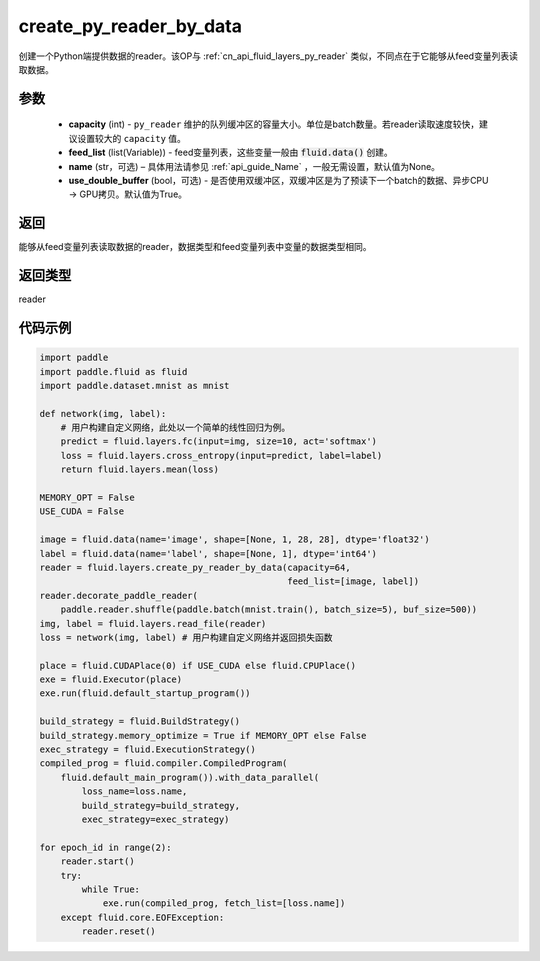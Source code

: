 .. _cn_api_fluid_layers_create_py_reader_by_data:

create_py_reader_by_data
-------------------------------


.. py:function:: paddle.fluid.layers.create_py_reader_by_data(capacity,feed_list,name=None,use_double_buffer=True)




创建一个Python端提供数据的reader。该OP与 :ref:`cn_api_fluid_layers_py_reader` 类似，不同点在于它能够从feed变量列表读取数据。

参数
::::::::::::

  - **capacity** (int) - ``py_reader`` 维护的队列缓冲区的容量大小。单位是batch数量。若reader读取速度较快，建议设置较大的 ``capacity`` 值。
  - **feed_list** (list(Variable)) - feed变量列表，这些变量一般由 :code:`fluid.data()` 创建。
  - **name** (str，可选) – 具体用法请参见 :ref:`api_guide_Name` ，一般无需设置，默认值为None。
  - **use_double_buffer** (bool，可选) - 是否使用双缓冲区，双缓冲区是为了预读下一个batch的数据、异步CPU -> GPU拷贝。默认值为True。

返回
::::::::::::
能够从feed变量列表读取数据的reader，数据类型和feed变量列表中变量的数据类型相同。

返回类型
::::::::::::
reader

代码示例
::::::::::::

.. code-block:: python

    import paddle
    import paddle.fluid as fluid
    import paddle.dataset.mnist as mnist

    def network(img, label):
        # 用户构建自定义网络，此处以一个简单的线性回归为例。
        predict = fluid.layers.fc(input=img, size=10, act='softmax')
        loss = fluid.layers.cross_entropy(input=predict, label=label)
        return fluid.layers.mean(loss)

    MEMORY_OPT = False
    USE_CUDA = False

    image = fluid.data(name='image', shape=[None, 1, 28, 28], dtype='float32')
    label = fluid.data(name='label', shape=[None, 1], dtype='int64')
    reader = fluid.layers.create_py_reader_by_data(capacity=64,
                                                   feed_list=[image, label])
    reader.decorate_paddle_reader(
        paddle.reader.shuffle(paddle.batch(mnist.train(), batch_size=5), buf_size=500))
    img, label = fluid.layers.read_file(reader)
    loss = network(img, label) # 用户构建自定义网络并返回损失函数

    place = fluid.CUDAPlace(0) if USE_CUDA else fluid.CPUPlace()
    exe = fluid.Executor(place)
    exe.run(fluid.default_startup_program())

    build_strategy = fluid.BuildStrategy()
    build_strategy.memory_optimize = True if MEMORY_OPT else False
    exec_strategy = fluid.ExecutionStrategy()
    compiled_prog = fluid.compiler.CompiledProgram(
        fluid.default_main_program()).with_data_parallel(
            loss_name=loss.name,
            build_strategy=build_strategy,
            exec_strategy=exec_strategy)

    for epoch_id in range(2):
        reader.start()
        try:
            while True:
                exe.run(compiled_prog, fetch_list=[loss.name])
        except fluid.core.EOFException:
            reader.reset()
